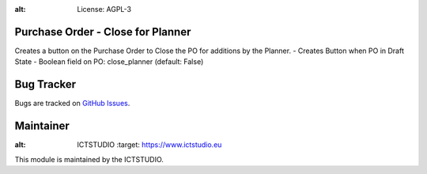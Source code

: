 .. image:: https://img.shields.io/badge/licence-AGPL--3-blue.svg
:alt: License: AGPL-3

Purchase Order - Close for Planner
==================================
Creates a button on the Purchase Order to Close the PO for additions by the Planner.
- Creates Button when PO in Draft State
- Boolean field on PO: close_planner (default: False)

Bug Tracker
===========
Bugs are tracked on `GitHub Issues <https://github.com/ICTSTUDIO/8.0-extra-addons/issues>`_.

Maintainer
==========
.. image:: https://www.ictstudio.eu/github_logo.png
:alt: ICTSTUDIO
   :target: https://www.ictstudio.eu

This module is maintained by the ICTSTUDIO.
